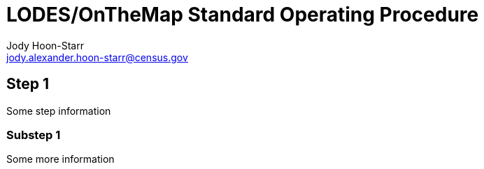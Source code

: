 = LODES/OnTheMap Standard Operating Procedure
:nofooter:
Jody Hoon-Starr <jody.alexander.hoon-starr@census.gov>

== Step 1

Some step information

=== Substep 1

Some more information